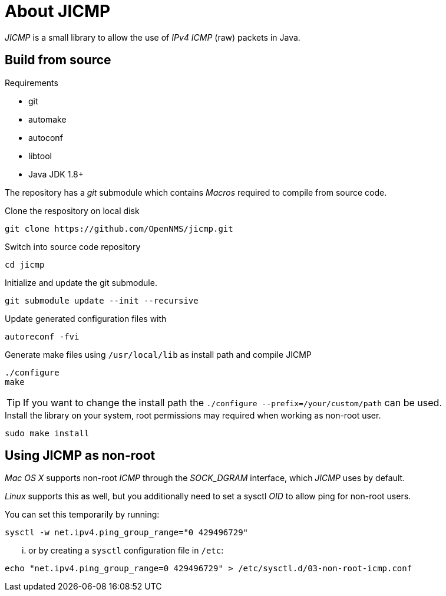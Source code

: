 = About JICMP

_JICMP_ is a small library to allow the use of _IPv4_ _ICMP_ (raw) packets in Java.

== Build from source

.Requirements

* git
* automake
* autoconf
* libtool
* Java JDK 1.8+

The repository has a _git_ submodule which contains _Macros_ required to compile from source code.

.Clone the respository on local disk
[source]
----
git clone https://github.com/OpenNMS/jicmp.git
----

.Switch into source code repository
[source]
----
cd jicmp
----

.Initialize and update the git submodule.
[source]
----
git submodule update --init --recursive
----

.Update generated configuration files with
[source]
----
autoreconf -fvi
----

.Generate make files using `/usr/local/lib` as install path and compile JICMP
[source]
----
./configure
make
----

TIP: If you want to change the install path the `./configure --prefix=/your/custom/path` can be used.

.Install the library on your system, root permissions may required when working as non-root user.
[source]
----
sudo make install
----

== Using JICMP as non-root

_Mac OS X_ supports non-root _ICMP_ through the _$$SOCK_DGRAM$$_ interface, which _JICMP_ uses by default.

_Linux_ supports this as well, but you additionally need to set a sysctl _OID_ to allow ping for non-root users.

You can set this temporarily by running: 
 
[source]
----
sysctl -w net.ipv4.ping_group_range="0 429496729"
----

... or by creating a `sysctl` configuration file in `/etc`:

[source]
----
echo "net.ipv4.ping_group_range=0 429496729" > /etc/sysctl.d/03-non-root-icmp.conf
----
